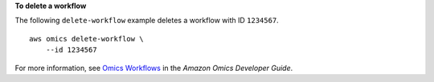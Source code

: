 **To delete a workflow**

The following ``delete-workflow`` example deletes a workflow with ID ``1234567``. ::

    aws omics delete-workflow \
        --id 1234567

For more information, see `Omics Workflows <https://docs.aws.amazon.com/omics/latest/dev/workflows.html>`__ in the *Amazon Omics Developer Guide*.
